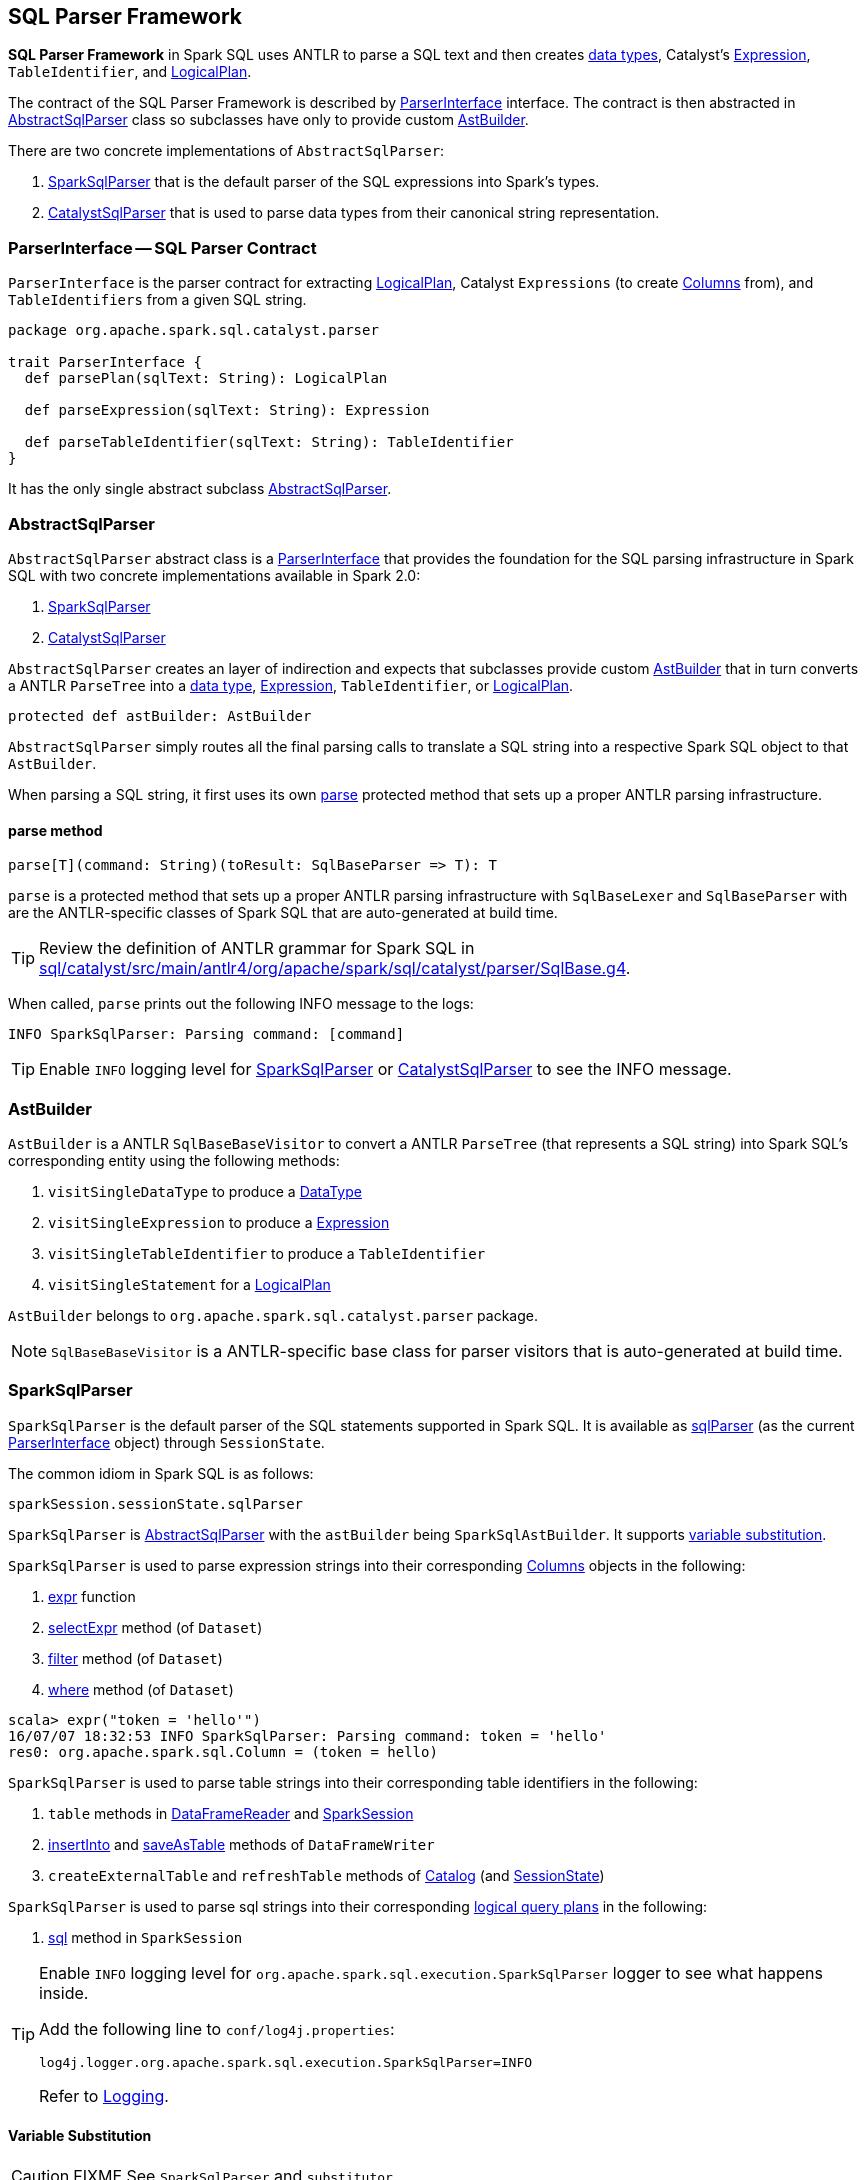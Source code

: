== SQL Parser Framework

*SQL Parser Framework* in Spark SQL uses ANTLR to parse a SQL text and then creates link:spark-sql-DataType.adoc[data types], Catalyst's link:spark-sql-Expression.adoc[Expression], `TableIdentifier`, and link:spark-sql-logical-plan.adoc[LogicalPlan].

The contract of the SQL Parser Framework is described by <<ParserInterface, ParserInterface>> interface. The contract is then abstracted in <<AbstractSqlParser, AbstractSqlParser>> class so subclasses have only to provide custom <<AstBuilder, AstBuilder>>.

There are two concrete implementations of `AbstractSqlParser`:

1. <<SparkSqlParser, SparkSqlParser>> that is the default parser of the SQL expressions into Spark's types.
2. <<CatalystSqlParser, CatalystSqlParser>> that is used to parse data types from their canonical string representation.

=== [[ParserInterface]] ParserInterface -- SQL Parser Contract

`ParserInterface` is the parser contract for extracting link:spark-sql-logical-plan.adoc[LogicalPlan], Catalyst `Expressions` (to create link:spark-sql-columns.adoc[Columns] from), and `TableIdentifiers` from a given SQL string.

[source, scala]
----
package org.apache.spark.sql.catalyst.parser

trait ParserInterface {
  def parsePlan(sqlText: String): LogicalPlan

  def parseExpression(sqlText: String): Expression

  def parseTableIdentifier(sqlText: String): TableIdentifier
}
----

It has the only single abstract subclass <<AbstractSqlParser, AbstractSqlParser>>.

=== [[AbstractSqlParser]] AbstractSqlParser

`AbstractSqlParser` abstract class is a <<ParserInterface, ParserInterface>> that provides the foundation for the SQL parsing infrastructure in Spark SQL with two concrete implementations available in Spark 2.0:

1. <<SparkSqlParser, SparkSqlParser>>
2. <<CatalystSqlParser, CatalystSqlParser>>

`AbstractSqlParser` creates an layer of indirection and expects that subclasses provide custom <<AstBuilder, AstBuilder>> that in turn converts a ANTLR `ParseTree` into a link:spark-sql-DataType.adoc[data type], link:spark-sql-Expression.adoc[Expression], `TableIdentifier`, or link:spark-sql-logical-plan.adoc[LogicalPlan].

[source, scala]
----
protected def astBuilder: AstBuilder
----

`AbstractSqlParser` simply routes all the final parsing calls to translate a SQL string into a respective Spark SQL object to that `AstBuilder`.

When parsing a SQL string, it first uses its own <<AbstractSqlParser-parse, parse>> protected method that sets up a proper ANTLR parsing infrastructure.

==== [[AbstractSqlParser-parse]] parse method

[source, scala]
----
parse[T](command: String)(toResult: SqlBaseParser => T): T
----

`parse` is a protected method that sets up a proper ANTLR parsing infrastructure with `SqlBaseLexer` and `SqlBaseParser` with are the ANTLR-specific classes of Spark SQL that are auto-generated at build time.

TIP: Review the definition of ANTLR grammar for Spark SQL in https://github.com/apache/spark/blob/master/sql/catalyst/src/main/antlr4/org/apache/spark/sql/catalyst/parser/SqlBase.g4[sql/catalyst/src/main/antlr4/org/apache/spark/sql/catalyst/parser/SqlBase.g4].

When called, `parse` prints out the following INFO message to the logs:

```
INFO SparkSqlParser: Parsing command: [command]
```

TIP: Enable `INFO` logging level for <<SparkSqlParser, SparkSqlParser>> or <<CatalystSqlParser, CatalystSqlParser>> to see the INFO message.

=== [[AstBuilder]] AstBuilder

`AstBuilder` is a ANTLR `SqlBaseBaseVisitor` to convert a ANTLR `ParseTree` (that represents a SQL string) into Spark SQL's corresponding entity using the following methods:

1. `visitSingleDataType` to produce a link:spark-sql-DataType.adoc[DataType]
2. `visitSingleExpression` to produce a link:spark-sql-Expression.adoc[Expression]
3. `visitSingleTableIdentifier` to produce a `TableIdentifier`
4. `visitSingleStatement` for a link:spark-sql-logical-plan.adoc[LogicalPlan]

`AstBuilder` belongs to `org.apache.spark.sql.catalyst.parser` package.

NOTE: `SqlBaseBaseVisitor` is a ANTLR-specific base class for parser visitors that is auto-generated at build time.

=== [[SparkSqlParser]] SparkSqlParser

`SparkSqlParser` is the default parser of the SQL statements supported in Spark SQL. It is available as link:spark-sql-sessionstate.adoc#sqlParser[sqlParser] (as the current <<ParserInterface, ParserInterface>> object) through `SessionState`.

The common idiom in Spark SQL is as follows:

[source, scala]
----
sparkSession.sessionState.sqlParser
----

`SparkSqlParser` is <<AbstractSqlParser, AbstractSqlParser>> with the `astBuilder` being `SparkSqlAstBuilder`. It supports <<SparkSqlParser-VariableSubstitution, variable substitution>>.

`SparkSqlParser` is used to parse expression strings into their corresponding link:spark-sql-columns.adoc[Columns] objects in the following:

1. link:spark-sql-functions.adoc#expr[expr] function
2. link:spark-sql-dataset.adoc#selectExpr[selectExpr] method (of `Dataset`)
3. link:spark-sql-dataset.adoc#filter[filter] method (of `Dataset`)
4. link:spark-sql-dataset.adoc#where[where] method (of `Dataset`)

[source, scala]
----
scala> expr("token = 'hello'")
16/07/07 18:32:53 INFO SparkSqlParser: Parsing command: token = 'hello'
res0: org.apache.spark.sql.Column = (token = hello)
----

`SparkSqlParser` is used to parse table strings into their corresponding table identifiers in the following:

1. `table` methods in link:spark-sql-dataframereader.adoc#table[DataFrameReader] and link:spark-sql-sparksession.adoc#table[SparkSession]
2. link:spark-sql-dataframewriter.adoc#insertInto[insertInto] and link:spark-sql-dataframewriter.adoc#saveAsTable[saveAsTable] methods of `DataFrameWriter`
3. `createExternalTable` and `refreshTable` methods of link:spark-sql-Catalog.adoc[Catalog] (and link:spark-sql-sessionstate.adoc#refreshTable[SessionState])

`SparkSqlParser` is used to parse sql strings into their corresponding link:spark-sql-logical-plan.adoc[logical query plans] in the following:

1. link:spark-sql-sparksession.adoc#sql[sql] method in `SparkSession`

[TIP]
====
Enable `INFO` logging level for `org.apache.spark.sql.execution.SparkSqlParser` logger to see what happens inside.

Add the following line to `conf/log4j.properties`:

```
log4j.logger.org.apache.spark.sql.execution.SparkSqlParser=INFO
```

Refer to link:spark-logging.adoc[Logging].
====

==== [[SparkSqlParser-VariableSubstitution]] Variable Substitution

CAUTION: FIXME See `SparkSqlParser` and `substitutor`.

=== [[CatalystSqlParser]] CatalystSqlParser

`CatalystSqlParser` is an <<AbstractSqlParser, AbstractSqlParser>> object with the `astBuilder` being <<AstBuilder, AstBuilder>>.

`CatalystSqlParser` is used to parse data types (using their canonical string representation), e.g. when link:spark-sql-schema.adoc#add[adding fields to a schema] or link:spark-sql-columns.adoc#cast[casting column to different data types].

[source, scala]
----
import org.apache.spark.sql.types.StructType
scala> val struct = new StructType().add("a", "int")
struct: org.apache.spark.sql.types.StructType = StructType(StructField(a,IntegerType,true))

scala> val asInt = expr("token = 'hello'").cast("int")
asInt: org.apache.spark.sql.Column = CAST((token = hello) AS INT)
----

When parsing, you should see INFO messages in the logs:

```
INFO CatalystSqlParser: Parsing command: int
```

It is also used in `HiveClientImpl` (when converting columns from Hive to Spark) and in `OrcFileOperator` (when inferring the schema for ORC files).

[TIP]
====
Enable `INFO` logging level for `org.apache.spark.sql.catalyst.parser.CatalystSqlParser` logger to see what happens inside.

Add the following line to `conf/log4j.properties`:

```
log4j.logger.org.apache.spark.sql.catalyst.parser.CatalystSqlParser=INFO
```

Refer to link:spark-logging.adoc[Logging].
====
